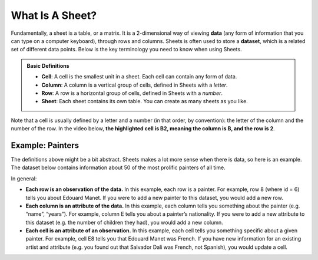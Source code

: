 What Is A Sheet?
================

Fundamentally, a sheet is a table, or a matrix. It is a 2-dimensional way of
viewing **data** (any form of information that you can type on a computer
keyboard), through rows and columns. Sheets is often used to store a
**dataset**, which is a related set of different data points. Below is the key
terminology you need to know when using Sheets.


.. admonition:: Basic Definitions

   -   **Cell**: A cell is the smallest unit in a sheet. Each cell can contain
       any form of data.
   -   **Column**: A column is a vertical group of cells, defined in Sheets with
       a *letter*.
   -   **Row**: A row is a horizontal group of cells, defined in Sheets with a
       *number*.
   -   **Sheet**: Each sheet contains its own table. You can create as many
       sheets as you like.

Note that a cell is usually defined by a letter and a number (in that order, by
convention): the letter of the column and the number of the row. In the video
below, **the highlighted cell is B2, meaning the column is B, and the row is
2**.

.. TODO(raskutti): Embed
   https://docs.google.com/spreadsheets/d/17bkoB97dUdR0MBuaBXsWLR0VjkEYhJydXJUYV0tcWjw/edit#gid=0

.. https://screenshot.googleplex.com/GDWP4NkAbJn

.. image:: figures/sheets_keyword_definitions.png
   :align: center


Example: Painters
-----------------

The definitions above might be a bit abstract. Sheets makes a lot more sense
when there is data, so here is an example. The dataset below contains
information about 50 of the most prolific painters of all time.

.. TODO(raskutti): Embed
   https://docs.google.com/spreadsheets/d/17bkoB97dUdR0MBuaBXsWLR0VjkEYhJydXJUYV0tcWjw/edit#gid=2146787371

In general:

-   **Each row is an observation of the data.** In this example, each row is a
    painter. For example, row 8 (where id = 6) tells you about Edouard Manet. If
    you were to add a new painter to this dataset, you would add a new row.
-   **Each column is an attribute of the data.** In this example, each column
    tells you something about the painter (e.g. “name”, “years”). For example,
    column E tells you about a painter’s nationality. If you were to add a new
    attribute to this dataset (e.g. the number of children they had), you would
    add a new column.
-   **Each cell is an attribute of an observation.** In this example, each cell
    tells you something specific about a given painter. For example, cell E8
    tells you that Edouard Manet was French. If you have new information for an
    existing artist and attribute (e.g. you found out that Salvador Dali was
    French, not Spanish), you would update a cell.


.. mchoice:: picasso_nationality

   What nationality was Pablo Picasso?

   - French

     - Incorrect

   - Belgian

     - Incorrect

   - Spanish

     + Correct

   - Italian

     - Incorrect


.. fillintheblank:: da_vinci_death

   In what year did Leonardo da Vinci die? |blank|

   - :1519: Correct
     :x: Incorrect


.. fillintheblank:: andy_warhol_genre_change

   If you wanted to change the genre of Andy Warhol, what cell would you have to
   alter? |blank|

   - :D47: Correct
     :x: Incorrect: Don’t get the row number mixed up with the value in the “id”
         column.